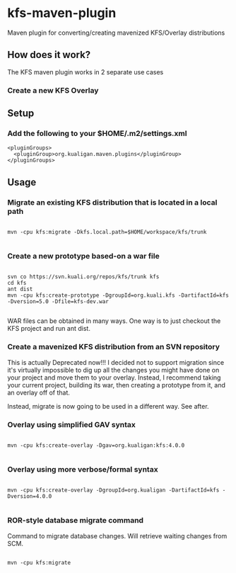 * kfs-maven-plugin

Maven plugin for converting/creating mavenized KFS/Overlay distributions

** How does it work?

The KFS maven plugin works in 2 separate use cases

*** Create a new KFS Overlay


** Setup

*** Add the following to your $HOME/.m2/settings.xml

#+BEGIN_EXAMPLE
  <pluginGroups>
    <pluginGroup>org.kualigan.maven.plugins</pluginGroup>
  </pluginGroups>
#+END_EXAMPLE

** Usage

*** Migrate an existing KFS distribution that is located in a local path

#+BEGIN_EXAMPLE

mvn -cpu kfs:migrate -Dkfs.local.path=$HOME/workspace/kfs/trunk

#+END_EXAMPLE

*** Create a new prototype based-on a war file
#+BEGIN_EXAMPLE

svn co https://svn.kuali.org/repos/kfs/trunk kfs
cd kfs
ant dist
mvn -cpu kfs:create-prototype -DgroupId=org.kuali.kfs -DartifactId=kfs -Dversion=5.0 -Dfile=kfs-dev.war

#+END_EXAMPLE

WAR files can be obtained in many ways. One way is to just checkout the KFS project and run ant dist.

*** Create a mavenized KFS distribution from an SVN repository
This is actually Deprecated now!!! I decided not to support migration since it's virtually impossible to dig up all the changes
you might have done on your project and move them to your overlay. Instead, I recommend taking your current project, building its 
war, then creating a prototype from it, and an overlay off of that.

Instead, migrate is now going to be used in a different way. See after.


*** Overlay using simplified GAV syntax
#+BEGIN_EXAMPLE

mvn -cpu kfs:create-overlay -Dgav=org.kualigan:kfs:4.0.0

#+END_EXAMPLE

*** Overlay using more verbose/formal syntax

#+BEGIN_EXAMPLE

mvn -cpu kfs:create-overlay -DgroupId=org.kualigan -DartifactId=kfs -Dversion=4.0.0

#+END_EXAMPLE

*** ROR-style database migrate command

Command to migrate database changes. Will retrieve waiting changes from SCM.

#+BEGIN_EXAMPLE

mvn -cpu kfs:migrate

#+END_EXAMPLE

